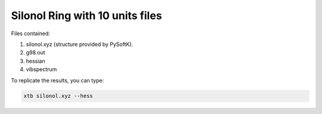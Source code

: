 Silonol Ring with 10 units files
===================================

Files contained:

1. silonol.xyz (structure provided by PySoftK).
2. g98.out
3. hessian
4. vibspectrum

To replicate the results, you can type:

.. code-block:: bash

   xtb silonol.xyz --hess
